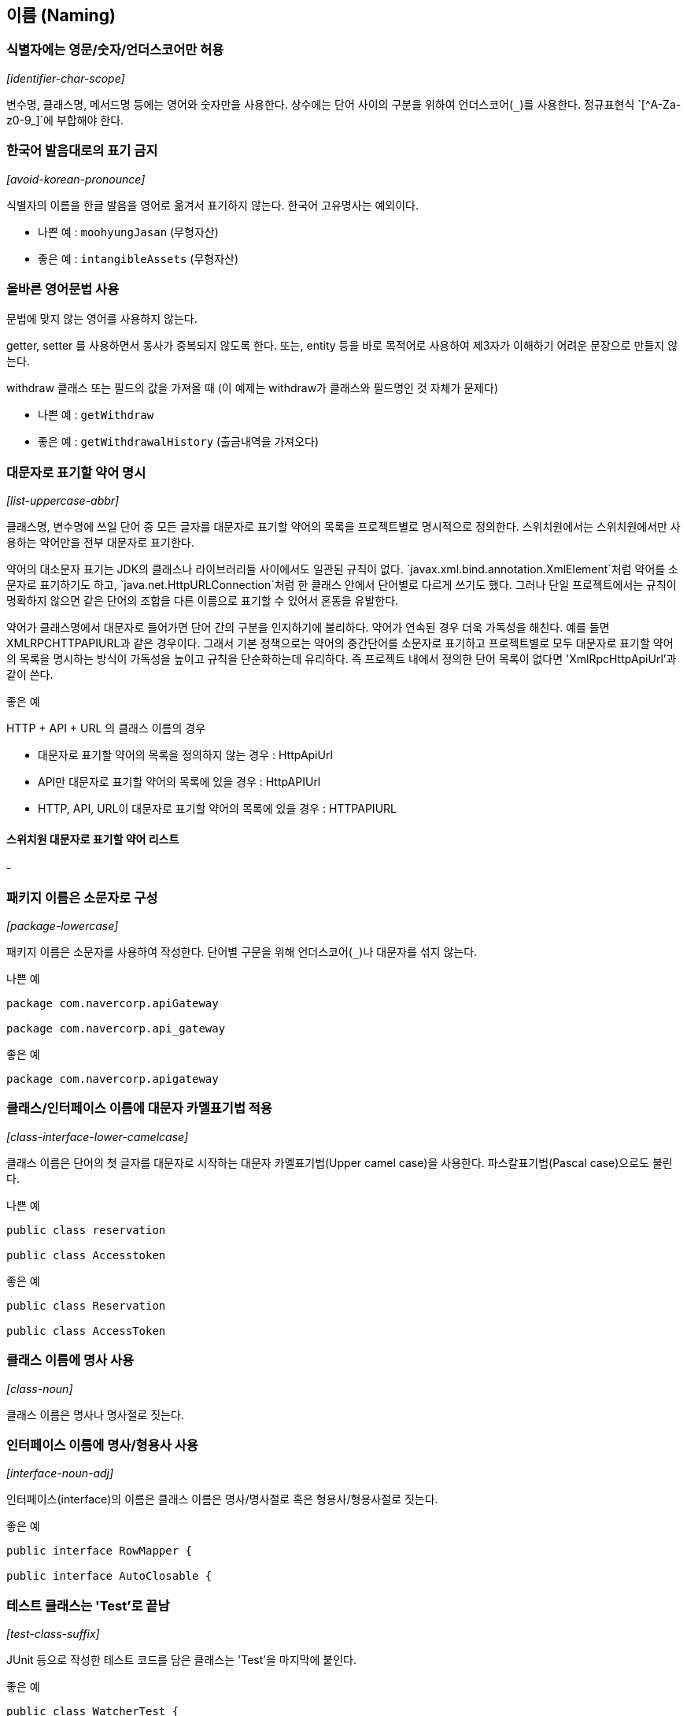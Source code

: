[id="naming"]
== 이름 (Naming)

[id="identifier-char-scope"]
=== 식별자에는 영문/숫자/언더스코어만 허용
_[identifier-char-scope]_

변수명, 클래스명, 메서드명 등에는 영어와 숫자만을 사용한다. 상수에는 단어 사이의 구분을 위하여 언더스코어(`\_`)를 사용한다. 정규표현식 `[^A-Za-z0-9_]`에 부합해야 한다.

[id="avoid-korean-pronounce"]
=== 한국어 발음대로의 표기 금지
_[avoid-korean-pronounce]_

식별자의 이름을 한글 발음을 영어로 옮겨서 표기하지 않는다. 한국어 고유명사는 예외이다.

- 나쁜 예 : `moohyungJasan` (무형자산)
- 좋은 예 : `intangibleAssets` (무형자산)

[id="follow-grammer-rules"]
=== 올바른 영어문법 사용
문법에 맞지 않는 영어를 사용하지 않는다.

getter, setter 를 사용하면서 동사가 중복되지 않도록 한다.
또는, entity 등을 바로 목적어로 사용하여 제3자가 이해하기 어려운 문장으로 만들지 않는다.

withdraw 클래스 또는 필드의 값을 가져올 때 (이 예제는 withdraw가 클래스와 필드명인 것 자체가 문제다)

- 나쁜 예 : `getWithdraw`
- 좋은 예 : `getWithdrawalHistory` (출금내역을 가져오다)

[id="list-uppercase-abbr"]
=== 대문자로 표기할 약어 명시
_[list-uppercase-abbr]_

클래스명, 변수명에 쓰일 단어 중 모든 글자를 대문자로 표기할 약어의 목록을 프로젝트별로 명시적으로 정의한다.
스위치원에서는 스위치원에서만 사용하는 약어만을 전부 대문자로 표기한다.

약어의 대소문자 표기는 JDK의 클래스나 라이브러리들 사이에서도 일관된 규칙이 없다.
`javax.xml.bind.annotation.XmlElement`처럼 약어를 소문자로 표기하기도 하고, `java.net.HttpURLConnection`처럼 한 클래스 안에서 단어별로 다르게 쓰기도 했다.
그러나 단일 프로젝트에서는 규칙이 명확하지 않으면 같은 단어의 조합을 다른 이름으로 표기할 수 있어서 혼동을 유발한다.

약어가 클래스명에서 대문자로 들어가면 단어 간의 구분을 인지하기에 불리하다. 약어가 연속된 경우 더욱 가독성을 해친다. 예를 들면 XMLRPCHTTPAPIURL과 같은 경우이다.
그래서 기본 정책으로는 약어의 중간단어를 소문자로 표기하고 프로젝트별로 모두 대문자로 표기할 약어의 목록을 명시하는 방식이 가독성을 높이고 규칙을 단순화하는데 유리하다.
즉 프로젝트 내에서 정의한 단어 목록이 없다면 'XmlRpcHttpApiUrl'과 같이 쓴다.

.좋은 예
HTTP + API + URL 의 클래스 이름의 경우

* 대문자로 표기할 약어의 목록을 정의하지 않는 경우 : HttpApiUrl
* API만 대문자로 표기할 약어의 목록에 있을 경우 : HttpAPIUrl
* HTTP, API, URL이 대문자로 표기할 약어의 목록에 있을 경우 : HTTPAPIURL

==== 스위치원 대문자로 표기할 약어 리스트
-

[id="package-lowercase"]
=== 패키지 이름은 소문자로 구성
_[package-lowercase]_

패키지 이름은 소문자를 사용하여 작성한다. 단어별 구문을 위해 언더스코어(`_`)나 대문자를 섞지 않는다.

[source,java]
.나쁜 예
----
package com.navercorp.apiGateway

package com.navercorp.api_gateway
----

[source,java]
.좋은 예
----
package com.navercorp.apigateway
----

[id="class-interface-lower-camelcase"]
=== 클래스/인터페이스 이름에 대문자 카멜표기법 적용
_[class-interface-lower-camelcase]_

클래스 이름은 단어의 첫 글자를 대문자로 시작하는 대문자 카멜표기법(Upper camel case)을 사용한다. 파스칼표기법(Pascal case)으로도 불린다.

[source,java]
.나쁜 예
----
public class reservation

public class Accesstoken
----

[source,java]
.좋은 예
----
public class Reservation

public class AccessToken
----

[id="class-noun"]
=== 클래스 이름에 명사 사용
_[class-noun]_

클래스 이름은 명사나 명사절로 짓는다.

[id="interface-noun-adj"]
=== 인터페이스 이름에 명사/형용사 사용
_[interface-noun-adj]_

인터페이스(interface)의 이름은 클래스 이름은 명사/명사절로 혹은 형용사/형용사절로 짓는다.

[source,java]
.좋은 예
----
public interface RowMapper {

public interface AutoClosable {
----

[id="test-class-suffix"]
=== 테스트 클래스는 'Test'로 끝남
_[test-class-suffix]_

JUnit 등으로 작성한 테스트 코드를 담은 클래스는 'Test'을 마지막에 붙인다.

[source,java]
.좋은 예
----
public class WatcherTest {
----

[id="method-lower-camelcase"]
=== 메서드 이름에 소문자 카멜표기법 적용
_[method-lower-camelcase]_

메서드의 이름에는 첫 번째 단어를 소문자로 작성하고, 이어지는 단어의 첫 글자를 대문자로 작성하는 소문자 카멜표기법(Lower camel case)를 사용한다. 테스트 클래스의 메서드 이름에서는 언더스코어를 허용한다.

[id="method-verb-preposition"]
=== 메서드 이름은 동사/전치사로 시작
_[method-verb-preposition]_

메서드명은 기본적으로는 동사로 시작한다. 다른 타입으로 전환하는 메서드나 빌더 패턴을 구현한 클래스의 메서드에는 전치사를 쓸 수 있다.

.좋은 예
* 동사사용 : `renderHtml()`
* 전환메서드의 전치사 : `toString()`
* Builder 패턴 적용한 클래스의 메서드의 전치사 : `withUserId(String id)`

[id="constant_uppercase"]
=== 상수는 대문자와 언더스코어로 구성
_[constant_uppercase]_

상태를 가지지 않는 자료형이면서 `static final`로 선언되어 있는 필드일 때를 상수로 간주한다. 상수 이름은 대문자로 작성하며, 복합어는 언더스코어(`_`)를 사용하여 단어를 구분한다.

[source,java]
.좋은 예
----
public final int UNLIMITED = -1;
public final String POSTAL_CODE_EXPRESSION = “POST”;
----

[id="var-lower-camelcase"]
=== 변수에 소문자 카멜표기법 적용
_[var-lower-camelcase]_

상수가 아닌 클래스의 멤버변수/지역변수/메서드 파라미터에는 소문자 카멜표기법(Lower camel case)을 사용한다.

[source,java]
.나쁜 예
----
private boolean Authorized;
private int AccessToken;
----

[source,java]
.좋은 예
----
private boolean authorized;
private int accessToken;
----

[id="avoid-1-char-var"]
=== 임시 변수 외에는 1 글자 이름 사용 금지
_[avoid-1-char-var]_

메서드 블럭 범위 이상의 생명 주기를 가지는 변수에는 1글자로 된 이름을 쓰지 않는다. 반복문의 인덱스나 람다 표현식의 파라미터 등 짧은 범위의 임시 변수에는 관례적으로  1글자 변수명을 사용할 수 있다.

[source,java]
.나쁜 예
----
HtmlParser p = new HtmlParser();
----

[source,java]
.좋은 예
----
HtmlParser parser = new HtmlParser();
----

[id="use-transive-verb"]
=== 파라미터가 있을 경우 메소드는 타동사를 사용
파라미터를 목적어로 사용하고 메소드는 타동사를 사용하여 시그니처가 하나의 문장이 되도록 한다.

[id="use-plural-form"]
=== Array, List, Map 과 같은 Collection 의 이름은 복수형을 사용
복수의 동일한 타입의 아이템을 저장하고 있는 Collection의 경우 postfix로 List, Data 를 쓰지 않는다.
구문이 자연스럽도록 복수형을 쓴다.

다만, 명사 자체가 집합의 의미를 가지는 경우 단수로 사용한다.

예) Dictionary, Store

[source,java]
.나쁜 예
----
ArrayList<String> nameList = new ArrayList<String>();
----

[source,java]
.좋은 예
----
ArrayList<String> names = new ArrayList<String>();
----

[id="declarations"]
== 선언 (Declarations)
클래스, 필드, 메서드, 변수값, import문 등의 소스 구성요소를 선언할 때 고려해야할 규칙이다.

[id="1-top-level-class"]
=== 소스파일당 1개의 탑레벨 클래스를 담기
_[1-top-level-class]_

탑레벨 클래스(Top level class)는 소스 파일에 1개만 존재해야 한다.
( 탑레벨 클래스 선언의 컴파일타임 에러 체크에 대해서는 http://docs.oracle.com/javase/specs/jls/se7/html/jls-7.html#jls-7.6[Java Language Specification 7.6] 참조 )

[source,java]
.나쁜 예
----
public class LogParser {
}

class LogType {
}
----

[source,java]
.좋은 예
----
public class LogParser {
    // 굳이 한 파일안에 선언해야 한다면 내부 클래스로 선언
    class LogType {
    }
}

----

[id="avoid-star-import"]
=== static import에만 와일드 카드 허용
_[avoid-star-import]_

클래스를 import할때는 와일드카드(`*`) 없이 모든 클래스명을 다 쓴다. static import에서는 와일드카드를  허용한다.

[source,java]
.나쁜 예
----
import java.util.*;
----

[source,java]
.좋은 예
----
import java.util.List;
import java.util.ArrayList;
----

[id="import-ordering-spacing"]
=== import 순서

* Imports의 순서는 다음과 같다.
1. 단일 블록에서 모든 static imports
2. 단일 블록에서 모든 non-static imports

* static과 non-static이 모두 있는 경우, 하나의 빈 줄이 두 블록을 구분한다.
* import 문 사이에는 다른 빈 줄이 없다.
* 각 블록 내에는 이름이 ASCII 정렬 순서로 정렬된다.

[id="modifier-order"]
=== 제한자 선언의 순서
_[modifier-order]_

클래스/메서드/멤버변수의 제한자는 Java Language Specification에서 명시한 아래의 순서로 쓴다.

`public protected private abstract static final transient volatile synchronized native strictfp`

( http://docs.oracle.com/javase/specs/jls/se7/html/jls-18.html[Java Language Specification - Chapter 18. Syntax] 참조)

[id="newline-after-annotation"]
=== 애너테이션 선언 후 새줄 사용
_[newline-after-annotation]_

클래스, 인터페이스, 메서드, 생성자에 붙는 애너테이션은 선언 후 새줄을 사용한다. 이 위치에서도 파라미터가 없는 애너테이션 1개는 같은 줄에 선언할 수 있다.

[source,java]
.좋은 예
----
@RequestMapping("/guests")
public void findGuests() {}
----


[source,java]
.좋은 예
----
@Override public void destroy() {}
----

[id="1-state-per-line"]
=== 한 줄에 한 문장
_[1-state-per-line]_

문장이 끝나는 `;` 뒤에는 새줄을 삽입한다. 한 줄에 여러 문장을 쓰지 않는다.

[source,java]
.나쁜 예
----
int base = 0; int weight = 2;
----

[source,java]
.좋은 예
----
int base = 0;
int weight = 2;
----

[id="1-var-per-declaration"]
=== 하나의 선언문에는 하나의 변수만
_[1-var-per-declaration]_

변수 선언문은 한 문장에서 하나의 변수만을 다룬다.

[source,java]
.나쁜 예
----
int base, weight;
----

[source,java]
.좋은 예
----
int base;
int weight;
----

[id="array-square-after-type"]
=== 배열에서 대괄호는 타입 뒤에 선언
_[array-square-after-type]_

배열 선언에 오는 대괄호(`[]`)는 타입의 바로 뒤에 붙인다. 변수명 뒤에 붙이지 않는다.

[source,java]
.나쁜 예
----
String names[];
----

[source,java]
.좋은 예
----
String[] names;
----

[id="long-value-suffix"]
=== `long`형 값의 마지막에 `L`붙이기
_[long-value-suffix]_

long형의 숫자에는 마지막에  대문자 'L'을 붙인다. 소문자 'l'보다 숫자 '1'과의 차이가 커서 가독성이 높아진다.

[source,java]
.나쁜 예
----
long base = 54423234211l;
----

[source,java]
.좋은 예
----
long base = 54423234211L;
----

[id="special-escape"]
=== 특수 문자의 전용 선언 방식을 활용
_[special-escape]_

`\b`, `\f`, `\n`,`\r`,`\t,  `\"`, `\\` 와 같이 특별히 정의된 선언 방식이 있는 특수 문자가 있다. 이런 문자들은 숫자를 이용한 `\008` 이나 `\u0008`와 같은 숫자를 넣은 선언보다 전용 방식을 활용한다.

[source,java]
.나쁜 예
----
System.out.println("---\012---");
----

[source,java]
.좋은 예
----
System.out.println("---\n---");
----

[id="indentation"]
== 들여쓰기 (Indentation)
들여쓰기는 코드의 계층을 구분하기 위해 추가하는 문자이다.

[id="indentation-tab"]
=== 하드탭 사용
_[indentation-tab]_

탭(tab) 문자를 사용하여 들여쓴다. 탭 대신 스페이스를 사용하지 않는다. 이를 잘 준수하기 위해서 스페이스와 탭을 구별해서 보여주도록 에디터를 설정한다.

[id="4-spaces-tab"]
=== 탭의 크기는 4개의 스페이스
_[4-spaces-tab]_

1개의 탭의 크기는 스페이스 4개와 같도록 에디터에서 설정한다.

[id="block-indentation"]
=== 블럭 들여쓰기
_[block-indentation]_

클래스, 메서드, 제어문 등의 코드 블럭이 생길 때마다 1단계를 더 들여쓴다.

[id="braces"]
== 중괄호 (Braces)
중괄호(`{`,`}`) 는 클래스, 메서드, 제어문의 블럭을 구분한다.

[id="braces-knr-style"]
=== K&R 스타일로 중괄호 선언
_[braces-knr-style]_

클래스 선언, 메서드 선언, 조건/반복문 등의 코드 블럭을 감싸는 중괄호에 적용되는 규칙이다. 중괄호 선언은 K&R 스타일(Kernighan and Ritchie style)을 따른다. 줄의 마지막에서 시작 중괄호`{`를 쓰고 열고 새줄을 삽입한다. 블럭을 마친후에는 새줄 삽입 후 중괄호를 닫는다.

[source,java]
.나쁜 예
----
public class SearchConditionParser
{
    public boolean isValidExpression(String exp)
    {

        if (exp == null)
        {
            return false;
        }

        for (char ch : exp.toCharArray())
        {
             ....
        }

        return true;
    }
}
----

[source,java]
.좋은 예
----
public class SearchConditionParser {
    public boolean isValidExpression(String exp) {

        if (exp == null) {
            return false;
        }

        for (char ch : exp.toCharArray()) {
            ....
        }

        return true;
    }
}
----

[id="sub-flow-after-brace"]
=== 닫는 중괄호와 같은 줄에 `else`, `catch`, `finally`, `while` 선언
_[sub-flow-after-brace]_

아래의 키워드는 닫는 중괄호(`}`) 와 같은 줄에 쓴다.

* else
* catch, finaly
* do-while 문에서의 while

[source,java]
.나쁜 예
----
if (line.startWith(WARNING_PREFIX)) {
    return LogPattern.WARN;
}
else if (line.startWith(DANGER_PREFIX)) {
    return LogPattern.DANGER;
}
else {
    return LogPattern.NORMAL;
}
----

[source,java]
.좋은 예
----
if (line.startWith(WARNING_PREFIX)) {
    return LogPattern.WARN;
} else if (line.startWith(DANGER_PREFIX)) {
    return LogPattern.NORMAL;
} else {
    return LogPattern.NORMAL;
}
----

[source,java]
.나쁜 예
----
try {
    writeLog();
}
catch (IOException ioe) {
    reportFailure(ioe);
}
finally {
    writeFooter();
}
----

[source,java]
.좋은 예
----
try {
    writeLog();
} catch (IOException ioe) {
    reportFailure(ioe);
} finally {
    writeFooter();
}
----

[source,java]
.나쁜 예
----
do {
    write(line);
    line = readLine();
}
while (line != null);
----

[source,java]
.좋은 예
----
do {
    write(line);
    line = readLine();
} while (line != null);
----

[id="permit-concise-empty-block"]
=== 빈 블럭에 새줄 없이 중괄호 닫기 허용
_[permit-concise-empty-block]_

내용이 없는 블럭을 선언할 때는 같은 줄에서 중괄호를 닫는 것을 허용한다.

[source,java]
.좋은 예
----
public void close() {}
----

[id="need-braces"]
=== 조건/반복문에 중괄호 필수 사용
_[need-braces]_

조건, 반복문이 한 줄로 끝더라도 중괄호를 활용한다. 이 문서에 언급된 중괄호의 전후의 공백, 제어문 앞 뒤의 새줄 규칙도 함께 고려한다.

[source,java]
.나쁜 예
----
if (exp == null) return false;

for (char ch : exp.toCharArray()) if (ch == 0) return false;
----

[source,java]
.좋은 예
----
if (exp == null) {
    return false;
}

for (char ch : exp.toCharArray()) {

    if (ch == 0) {
        return false;
    }

}
----

[id="line-wrapping"]
== 줄바꿈 (Line-wrapping)
줄바꿈은 작성한 명령어가 줄 너비를 초과했을 경우 코드 가독성을 위해서 강제로 줄을 바꾸는 것을 말한다.

[id="line-length-120"]
=== 최대 줄 너비는 120
_[line-length-120]_

최대 줄 사용 너비는 120자까지 가능하다.

[id="1-line-package-import"]
=== `package`,`import` 선언문은 한 줄로
_[1-line-package-import]_

`package`,`import` 선언문 중간에서는 줄을 바꾸지 않는다. 최대 줄수를 초과하더라도 한 줄로 쓴다.


[id="indentation-after-line-wrapping"]
=== 줄바꿈 후 추가 들여쓰기
_[indentation-after-line-wrapping]_

줄바꿈 이후 이어지는 줄에서는 최초 시작한 줄에서보다 적어도 1단계의 들여쓰기를 더 추가한다.
IDE의 자동 포메팅 기능으로 이를 동일하게 맞추러면 <<editor-config,Appendix C의 각 IDE별 설정>>을 참고한다.

[source,java]
.좋은 예
----
AbstractAggregateRootTest.AggregateRoot proxyAggregateRoot =
        em.getReference(AbstractAggregateRootTest.AggregateRoot.class, aggregateRoot.getId());
----

[id="line-wrapping-position"]
=== 줄바꿈 허용 위치
_[line-wrapping-position]_

가독성을 위해 줄을 바꾸는 위치는 다음 중의 하나로 한다.

* `extends` 선언 후
* `implements` 선언 후
* `throws` 선언 후
* 시작 소괄호(`(`) 선언 후
* 콤마(`,`) 후
* `.` 전
* 연산자 전
** `+`, `-`, `*`, `/`, `%`
** `==`, `!=`, `>=`, `>`,`<=`, `<`, `&&`, `||`
** `&`, `|`, `^`, `>>>`, `>>`, `<<`, `?`
** `instanceof`

[source,java]
.좋은 예
----
public boolen isAbnormalAccess (
    User user, AccessLog log) {

    String message = user.getId() + "|" | log.getPrefix()
        + "|" + SUFFIX;
}
----

[id="blank-lines)"]
== 빈 줄(Blank lines)
빈 줄은 명령문 그룹의 영역을 표시하기 위하여 사용한다. 아래의 경우 외에는 빈 줄을 넣지 않는다.

[id="blankline-after-package"]
=== `package` 선언 후 빈 줄 삽입
_[blankline-after-package]_

[source,java]
.좋은 예
----
package com.naver.lucy.util;

import java.util.Date;
----

[id="import-grouping"]
=== `import` 선언의 순서와 빈 줄 삽입
_[import-grouping]_

import 구절은 아래와 같은 순서로 그룹을 묶어서 선언한다.

1. static imports
2. `java.`
3. `javax.`
4. `org.`
5. `net.`
6. 8~10을 제외한 `com.*`
7. 1~6, 8~10을 제외한 패키지에 있는 클래스
8. `com.nhncorp.`
9. `com.navercorp.`
10. `com.naver.`

각 그룹 사이에는 빈줄을 삽입한다.
같은 그룹 내에서는 알파벳 순으로 정렬한다.

[source,java]
.좋은 예
----
import java.util.Date;
import java.util.List;

import javax.naming.NamingException;

import org.apache.commons.logging.Log;
import org.apache.commons.logging.LogFactory;
import org.springframework.util.Assert;

import com.google.common.base.Function;

import com.naver.lucy.util.AnnotationUtils;
----

이 규칙은 대부분 IDE에서 자동으로 정리해주는 대로 쓰기 때문에 IDE 설정을 일치시키는데 신경을 써야 한다.

[id="blankline-between-methods"]
=== 메소드 사이에 빈 줄 삽입
_[blankline-between-methods]_

메서드의 선언이 끝난 후 다음 메서드 선언이 시작되기 전에 빈줄을 삽입한다.

[source,java]
.좋은 예
----
public void setId(int id) {
    this.id = id;
}

public void setName(String name) {
    this.name = name;
}
----

[id="blankline-between-variable-and-method"]
=== 변수와 메소드 사이에 빈 줄 삽입
_[blankline-between-variable-and-method]

멤버 변수와 메소드 사이에는 빈 줄을 넣는다.

[source,java]
.좋은 예
----
class User {
    int id = 0;
    String name = "name";

    public void setId(int id) {
        this.id = id;
    }

    public void setName(String name) {
        this.name = name;
    }
}
----

== 공백 (Whitespace)

[id="no-trailing-spaces"]
=== 공백으로 줄을 끝내지 않음
_[no-trailing-spaces]_

빈줄을 포함하여 모든 줄은 탭이나 공백으로 끝내지 않는다.

[id="space-after-bracket"]
=== 대괄호 뒤에 공백 삽입
_[space-after-bracket]_

닫는 대괄호(`]`) 뒤에 `;`으로 문장이 끝나지 않고 다른 선언이 올 경우 공백을 삽입한다.

[source,java]
.나쁜 예
----
int[]masks = new int[]{0, 1, 1};
----

[source,java]
.좋은 예
----
int[] masks = new int[] {0, 1, 1};
----

[id="space-around-brace"]
=== 중괄호의 시작 전, 종료 후에 공백 삽입
_[space-around-brace]_

여는 중괄호(`{`) 앞에는 공백을 삽입한다. 닫는 중괄호(`}`) 뒤에 `else` ,`catch` 등의 키워드가 있을 경우 중괄호와 키워드 사이에 공백을 삽입한다.

[source,java]
.좋은 예
----
public void printWarnMessage(String line) {
    if (line.startsWith(WARN_PREFIX)) {
        ...
    } else {
        ...
    }
}

----

[id="space-between-keyword-parentheses"]
=== 제어문 키워드와 여는 소괄호 사이에 공백 삽입
_[space-between-keyword-parentheses]_

`if`, `for`, `while`, `catch`, `synchronized`, `switch`와 같은 제어문 키워드의 뒤에 소괄호(`(`,`)`)를 선언하는 경우, 시작 소괄호 앞에 공백을 삽입한다.

[source,java]
.좋은 예
----
if (maxLine > LIMITED) {
    return false;
}
----

[id="no-space-between-identifier-parentheses"]
=== 식별자와 여는 소괄호 사이에 공백 미삽입
_[no-space-between-identifier-parentheses]_

식별자와 여는 소괄호(`(`) 사이에는 공백을 삽입하지 않는다. 생성자와 메서드의 선언, 호출, 애너테이션 선언 뒤에 쓰이는 소괄호가 그에 해당한다.

[source,java]
.나쁜 예
----
public StringProcessor () {} // 생성자

@Cached ("local")
public String removeEndingDot (String original) {
    assertNotNull (original);
    ...
}
----

[source,java]
.좋은 예
----
public StringProcessor() {} // 생성자

@Cached("local")
public String removeEndingDot(String original) {
    assertNotNull(original);
    ...
}
----

[id="no-space-typecasting"]
=== 타입 캐스팅에 쓰이는 소괄호 내부 공백 미삽입
_[no-space-typecasting]_

타입캐스팅을 위해 선언한 소괄호의 내부에는 공백을 삽입하지 않는다.

[source,java]
.나쁜 예
----
String message = ( String ) rawLine;
----

[source,java]
.좋은 예
----
String message = (String)rawLine;
----

[id="generic-whitespace"]
=== 제네릭스 산괄호의 공백 규칙
_[generic-whitespace]_

제네릭스(Generics) 선언에 쓰이는 산괄호(`<`,`>`) 주위의 공백은 다음과 같이 처리한다.

* 제네릭스 메서드 선언 일 때만 `<` 앞에 공백을 삽입한다.
* `<` 뒤에 공백을 삽입하지 않는다.
* `>` 앞에 공백을 삽입하지 않는다.
* 아래의 경우를 제외하고는 `>`뒤에 공백을 삽입한다.
** 메서드 레퍼런스가 바로 이어질 때
** 여는 소괄호('(')가 바로 이어질 때
** 메서드 이름이 바로 이어질 때

[source,java]
.좋은 예
----
public static <A extends Annotation> A find(AnnotatedElement elem, Class<A> type) { // 제네릭스 메서드 선언
    List<Integer> l1 = new ArrayList<>(); // '(' 가 바로 이어질때
    List<String> l2 = ImmutableList.Builder<String>::new; // 메서드 레퍼런스가 바로 이어질 때
    int diff = Util.<Integer, String>compare(l1, l2); // 메서드 이름이 바로 이어질 때
}
----

[id="space-after-comma-semicolon"]
=== 콤마/구분자 세미콜론의 뒤에만 공백 삽입
_[space-after-comma-semicolon]_

콤마(,)와 반복문(while, for)의 구분자로 쓰이는 세미콜론(`;`)에는 뒤에만 공백을 삽입한다.

[source,java]
.나쁜 예
----
for (int i = 0;i < length;i++) {
    display(level,message,i)
}
----

[source,java]
.좋은 예
----
for (int i = 0; i < length; i++) {
    display(level, message, i)
}
----

[id="space-around-colon"]
=== 콜론의 앞 뒤에 공백 삽입
_[space-around-colon]_

반복문과 삼항연산자에서 콜론(`:`)의 앞 뒤에는 공백을 삽입한다. 라벨 선언 뒤에는 아무런 문자열이 없으므로 앞에만 공백을 삽입한다.

[source,java]
.좋은 예
----
for (Customer customer : visitedCustomers) {
    AccessPattern pattern = isAbnormal(accessLog) ? AccessPattern.ABUSE : AccessPattern.NORMAL;
    int grade = evaluate(customer, pattern);

    switch (grade) {
        case GOLD :
            sendSms(customer);
        case SILVER :
            sendEmail(customer);
        default :
            inreasePoint(customer)
    }
}
----

[id="space-around-binary-ternary-operator"]
=== 이항/삼항 연산자의 앞 뒤에 공백 삽입
_[space-around-binary-ternary-operator]_

이항/삼항 연산자의 앞 뒤에는 공백을 삽입한다.

[source,java]
.좋은 예
----
if (pattern == Access.ABNORMAL) {
    return 0;
}

finalScore += weight * rawScore - absentCount;

if (finalScore > MAX_LIMIT) {
    return MAX_LIMIT;
}
----

[id="no-space-unary-operator"]
=== 단항 연산자와 연산 대상 사이에 공백을 미삽입
_[no-space-increament-decrement-operator]_

단항 연산자와 연산 대상의 사이에는 공백을 삽입하지 않는다.

* 전위 연산자 : 연산자 뒤에 공백을 삽입하지 않는다.
** 전위 증감/감소 연산자 : `++`,`--`
** 부호로 쓰이는 `+`, `-`
** NOT 연산자 : `~`, `!`
* 후위 연산자 : 연산자 앞에 공백을 삽입하지 않는다.
** 후위 증감/감소 연산자 : `++`,`--`

[source,java]
.나쁜 예
----
int point = score[++ index] * rank -- * - 1;
----

[source,java]
.좋은 예
----
int point = score[++index] * rank-- * -1;
----

[id="space-around-comment"]
=== 주석문 기호 전후의 공백 삽입
_[space-around-comment]_

주석의 전후에는 아래와 같이 공백을 삽입한다.

* 명령문과 같은 줄에 주석을 붙일 때 `//` 앞
* 주석 시작 기호 `//` 뒤
* 주석 시작 기호 `/*` 뒤
* 블록 주석을 한 줄로 작성시 종료 기호 `*/` 앞

[source,java]
.좋은 예
----
/*
 * 공백 후 주석내용 시작
 */

System.out.print(true); // 주석 기호 앞 뒤로 공백

/* 주석내용 앞에 공백, 뒤에도 공백 */
----
